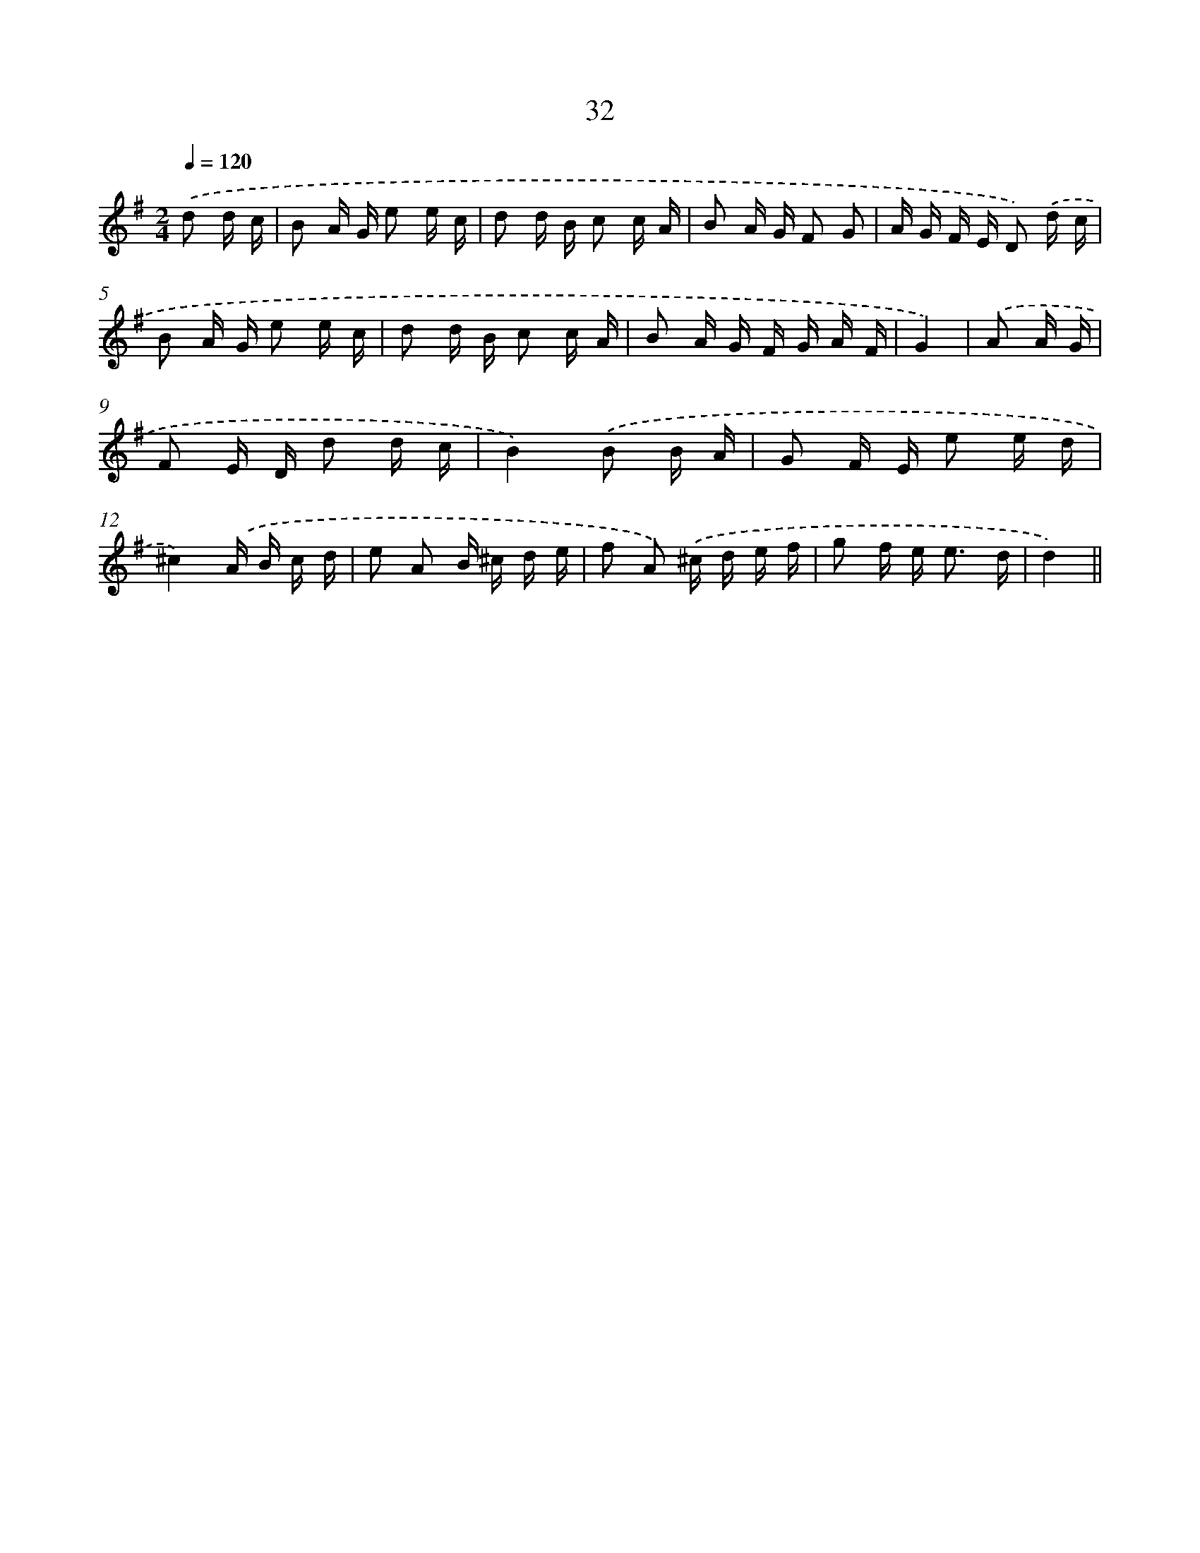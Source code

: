 X: 6241
T: 32
%%abc-version 2.0
%%abcx-abcm2ps-target-version 5.9.1 (29 Sep 2008)
%%abc-creator hum2abc beta
%%abcx-conversion-date 2018/11/01 14:36:26
%%humdrum-veritas 1082499560
%%humdrum-veritas-data 4124378877
%%continueall 1
%%barnumbers 0
L: 1/16
M: 2/4
Q: 1/4=120
K: G clef=treble
.('d2 d c [I:setbarnb 1]|
B2 A G e2 e c |
d2 d B c2 c A |
B2 A G F2 G2 |
A G F E D2) .('d c |
B2 A G e2 e c |
d2 d B c2 c A |
B2 A G F G A F |
G4) |
.('A2 A G [I:setbarnb 9]|
F2 E D d2 d c |
B4).('B2 B A |
G2 F E e2 e d |
^c4).('A B c d |
e2 A2 B ^c d e |
f2 A2) .('^c d e f |
g2 f e2< e2 d |
d4) ||
